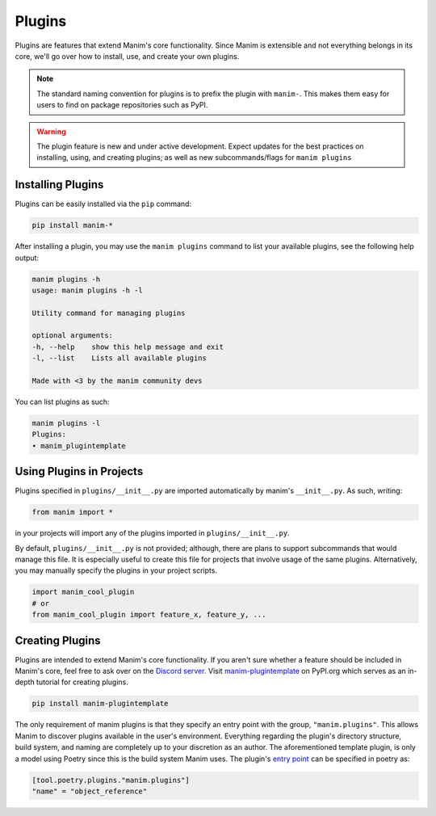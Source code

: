.. _plugins:

=======
Plugins
=======

Plugins are features that extend Manim's core functionality. Since Manim is
extensible and not everything belongs in its core, we'll go over how to
install, use, and create your own plugins.

.. note:: 

    The standard naming convention for plugins is to prefix the plugin with
    ``manim-``. This makes them easy for users to find on package
    repositories such as PyPI.

.. WARNING::

    The plugin feature is new and under active development. Expect updates
    for the best practices on installing, using, and creating plugins; as
    well as new subcommands/flags for ``manim plugins``

Installing Plugins
******************
Plugins can be easily installed via the ``pip``
command:

.. code-block:: bash

    pip install manim-*

After installing a plugin, you may use the ``manim plugins`` command to list
your available plugins, see the following help output:

.. code-block:: bash

    manim plugins -h
    usage: manim plugins -h -l

    Utility command for managing plugins

    optional arguments:
    -h, --help    show this help message and exit
    -l, --list    Lists all available plugins

    Made with <3 by the manim community devs

You can list plugins as such:

.. code-block:: bash

    manim plugins -l
    Plugins:
    • manim_plugintemplate

Using Plugins in Projects
*************************
Plugins specified in ``plugins/__init__.py`` are imported automatically by
manim's ``__init__.py``. As such, writing:

.. code-block:: python

    from manim import *

in your projects will import any of the plugins imported in
``plugins/__init__.py``.

By default, ``plugins/__init__.py`` is not provided; although, there are
plans to support subcommands that would manage this file. It is especially
useful to create this file for projects that involve usage of the same
plugins. Alternatively, you may manually specify the plugins in your project
scripts.

.. code-block:: python

    import manim_cool_plugin
    # or
    from manim_cool_plugin import feature_x, feature_y, ...

Creating Plugins
****************
Plugins are intended to extend Manim's core functionality. If you aren't sure
whether a feature should be included in Manim's core, feel free to ask over
on the `Discord server <https://discord.gg/mMRrZQW>`_. Visit
`manim-plugintemplate <https://pypi.org/project/manim-plugintemplate/>`_
on PyPI.org which serves as an in-depth tutorial for creating plugins.

.. code-block:: bash

    pip install manim-plugintemplate

The only requirement of manim plugins is that they specify an entry point
with the group, ``"manim.plugins"``. This allows Manim to discover plugins
available in the user's environment. Everything regarding the plugin's
directory structure, build system, and naming are completely up to your
discretion as an author. The aforementioned template plugin, is only a model
using Poetry since this is the build system Manim uses. The plugin's `entry
point <https://packaging.python.org/specifications/entry-points/>`_ can be
specified in poetry as:

.. code-block:: toml

    [tool.poetry.plugins."manim.plugins"]
    "name" = "object_reference"
